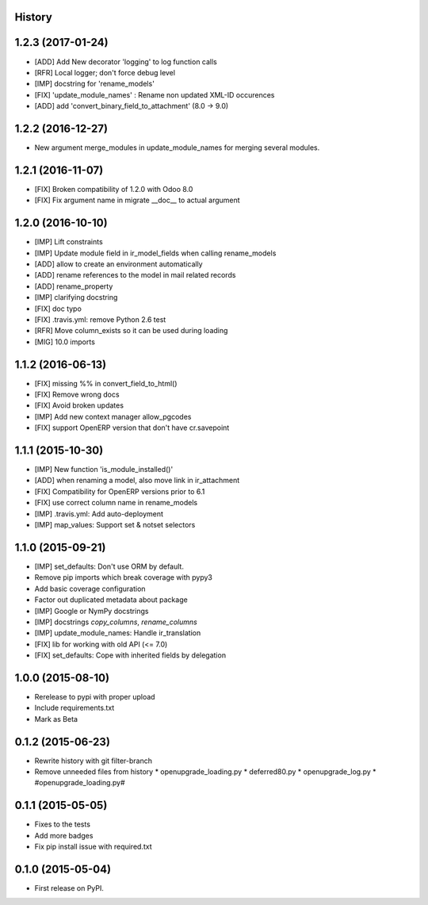 .. :changelog:

History
-------

1.2.3 (2017-01-24)
------------------
* [ADD] Add New decorator 'logging' to log function calls
* [RFR] Local logger; don't force debug level
* [IMP] docstring for 'rename_models'
* [FIX] 'update_module_names' : Rename non updated XML-ID occurences
* [ADD] add 'convert_binary_field_to_attachment' (8.0 -> 9.0)

1.2.2 (2016-12-27)
------------------
* New argument merge_modules in update_module_names for merging several
  modules.

1.2.1 (2016-11-07)
------------------
* [FIX] Broken compatibility of 1.2.0 with Odoo 8.0
* [FIX] Fix argument name in migrate __doc__ to actual argument

1.2.0 (2016-10-10)
------------------

* [IMP] Lift constraints
* [IMP] Update module field in ir_model_fields when calling rename_models
* [ADD] allow to create an environment automatically
* [ADD] rename references to the model in mail related records
* [ADD] rename_property
* [IMP] clarifying docstring
* [FIX] doc typo
* [FIX] .travis.yml: remove Python 2.6 test
* [RFR] Move column_exists so it can be used during loading
* [MIG] 10.0 imports

1.1.2 (2016-06-13)
------------------

* [FIX] missing %% in convert_field_to_html()
* [FIX] Remove wrong docs
* [FIX] Avoid broken updates
* [IMP] Add new context manager allow_pgcodes
* [FIX] support OpenERP version that don't have cr.savepoint


1.1.1 (2015-10-30)
------------------

* [IMP] New function 'is_module_installed()'
* [ADD] when renaming a model, also move link in ir_attachment
* [FIX] Compatibility for OpenERP versions prior to 6.1
* [FIX] use correct column name in rename_models
* [IMP] .travis.yml: Add auto-deployment
* [IMP] map_values: Support set & notset selectors

1.1.0 (2015-09-21)
------------------

* [IMP] set_defaults: Don't use ORM by default.
* Remove pip imports which break coverage with pypy3
* Add basic coverage configuration
* Factor out duplicated metadata about package
* [IMP] Google or NymPy docstrings
* [IMP] docstrings `copy_columns`, `rename_columns`
* [IMP] update_module_names: Handle ir_translation
* [FIX] lib for working with old API (<= 7.0)
* [FIX] set_defaults: Cope with inherited fields by delegation

1.0.0 (2015-08-10)
------------------

* Rerelease to pypi with proper upload
* Include requirements.txt
* Mark as Beta

0.1.2 (2015-06-23)
------------------

* Rewrite history with git filter-branch
* Remove unneeded files from history
  * openupgrade_loading.py
  * deferred80.py
  * openupgrade_log.py
  * #openupgrade_loading.py#

0.1.1 (2015-05-05)
------------------

* Fixes to the tests
* Add more badges
* Fix pip install issue with required.txt

0.1.0 (2015-05-04)
------------------

* First release on PyPI.
